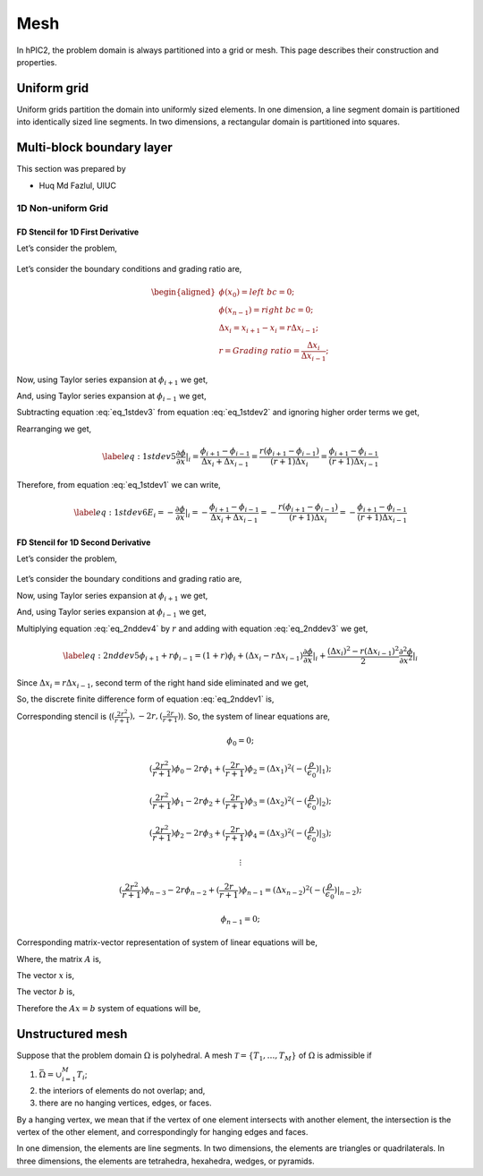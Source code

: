 Mesh
=====

In hPIC2, the problem domain is always partitioned into a grid or mesh.
This page describes their construction and properties.

Uniform grid
------------

Uniform grids partition the domain into uniformly sized elements.
In one dimension, a line segment domain is partitioned into
identically sized line segments.
In two dimensions, a rectangular domain is partitioned into
squares.

Multi-block boundary layer
---------------------------
This section was prepared by

-  Huq Md Fazlul, UIUC

1D Non-uniform Grid
~~~~~~~~~~~~~~~~~~~


FD Stencil for 1D First Derivative
^^^^^^^^^^^^^^^^^^^^^^^^^^^^^^^^^^

Let’s consider the problem,


.. math:: 
   :label: eq_1stdev1

   E_i = - \frac{d\phi}{dx}|_i 



.. figure:: figures/nonuniform_mesh.png
   :alt:

Let’s consider the boundary conditions and grading ratio are,

.. math::

   \begin{aligned}
   \phi{(x_0)} = left\  bc = 0;\\
   \phi{(x_{n-1})} = right\  bc = 0;\\
   \Delta{x_i} = x_{i+1} - x_i = r\Delta{x_{i-1}};\\
   r = Grading\ ratio =\frac{\Delta{x_i}}{\Delta{x_{i-1}}};
   \end{aligned}

Now, using Taylor series expansion at :math:`\phi_{i+1}` we get,

.. math::
   :label: eq_1stdev2
   
   \phi_{i+1} = \phi_i+(\Delta x_i) \frac{\partial \phi}{\partial x}|_{i}+\frac{\Delta x_i^2}{2!}\frac{\partial^2\phi}{\partial x^2}|_i +......

And, using Taylor series expansion at :math:`\phi_{i-1}` we get,

.. math::
   :label: eq_1stdev3

   \phi_{i-1} = \phi_i-(\Delta x_{i-1}) \frac{\partial \phi}{\partial x}|_{i}+\frac{\Delta x_{i-1}^2}{2!}\frac{\partial^2\phi}{\partial x^2}|_i -......

Subtracting equation :eq:`eq_1stdev3` from equation :eq:`eq_1stdev2` and ignoring higher order terms we get,

.. math::
   :label: eq_1stdev4

   \phi_{i+1}-\phi_{i-1} = (\Delta x_i + \Delta x_{i-1})\frac{\partial \phi}{\partial x}|_{i}

Rearranging we get,

.. math::
   \label{eq:1stdev5}
   \frac {\partial \phi}{\partial x}|_i = \frac{\phi_{i+1}-\phi_{i-1}}{\Delta x_i + \Delta x_{i-1}} = \frac{r(\phi_{i+1}-\phi_{i-1})}{(r+1)\Delta x_i} = \frac{\phi_{i+1}-\phi_{i-1}}{(r+1)\Delta x_{i-1}}

Therefore, from equation :eq:`eq_1stdev1` we can write,

.. math::
   \label{eq:1stdev6}
   E_i = - \frac {\partial \phi}{\partial x}|_i = - \frac{\phi_{i+1}-\phi_{i-1}}{\Delta x_i + \Delta x_{i-1}} = - \frac{r(\phi_{i+1}-\phi_{i-1})}{(r+1)\Delta x_i} = - \frac{\phi_{i+1}-\phi_{i-1}}{(r+1)\Delta x_{i-1}}

FD Stencil for 1D Second Derivative
^^^^^^^^^^^^^^^^^^^^^^^^^^^^^^^^^^^

Let’s consider the problem,

.. math:: 
   :label: eq_2nddev1

   \nabla^2 \phi(x) = - \frac{\rho}{\epsilon_0}

.. figure:: figures/nonuniform_mesh.png
   :alt:

Let’s consider the boundary conditions and grading ratio are,

.. math::
   :label: eq_2nddev2

   \begin{aligned}
   \phi{(x_0)} = left\  bc = 0;\\
   \phi{(x_{n-1})} = right\  bc = 0;\\
   \Delta{x_i} = x_{i+1} - x_i = r\Delta{x_{i-1}};\\
   r = Grading\ ratio =\frac{\Delta{x_i}}{\Delta{x_{i-1}}};
   \end{aligned}

Now, using Taylor series expansion at :math:`\phi_{i+1}` we get,

.. math::
   :label: eq_2nddev3

   \phi_{i+1} = \phi_i+(\Delta x_i) \frac{\partial \phi}{\partial x}|_{i}+\frac{\Delta x_i^2}{2!}\frac{\partial^2\phi}{\partial x^2}|_i + \frac{\Delta x_i^3}{3!}\frac{\partial^3\phi}{\partial x^3}|_i + ......

And, using Taylor series expansion at :math:`\phi_{i-1}` we get,

.. math::
   :label: eq_2nddev4

   \phi_{i-1} = \phi_i-(\Delta x_{i-1}) \frac{\partial \phi}{\partial x}|_{i}+\frac{\Delta x_{i-1}^2}{2!}\frac{\partial^2\phi}{\partial x^2}|_i - \frac{\Delta x_{i-1}^3}{3!}\frac{\partial^3\phi}{\partial x^3}|_i + ......

Multiplying equation :eq:`eq_2nddev4` by :math:`r` and adding with equation :eq:`eq_2nddev3` we get,

.. math::
   \label{eq:2nddev5}
   \phi_{i+1}+r\phi_{i-1} = (1+r)\phi_i+(\Delta x_i - r\Delta x_{i-1})\frac{\partial \phi}{\partial x}|_{i} +\frac{(\Delta x_i)^2 - r(\Delta x_{i-1})^2}{2}\frac{\partial^2\phi}{\partial x^2}|_i

Since :math:`\Delta{x_i} = r\Delta{x_{i-1}}`, second term of the right
hand side eliminated and we get,

.. math::
   :label: eq_2nddev6

   \phi_{i+1}+r\phi_{i-1} = (1+r)\phi_i+\frac{(\Delta x_i)^2 - r(\Delta x_{i-1})^2}{2}\frac{\partial^2\phi}{\partial x^2}|_i
.. math::
   :label: eq_2nddev7

   => r\phi_{i-1}-(r+1)\phi_i+\phi_{i+1} = \frac{(\Delta x_i)^2 - r(\frac{\Delta x_{i}}{r})^2}{2}\frac{\partial^2\phi}{\partial x^2}|_i
.. math::
   :label: eq_2nddev8

   => r\phi_{i-1}-(r+1)\phi_i+\phi_{i+1} = \frac{(\Delta x_i)^2 - \frac{(\Delta x_{i})^2}{r}}{2}\frac{\partial^2\phi}{\partial x^2}|_i
.. math::
   :label: eq_2nddev9

   => \frac{\partial^2\phi}{\partial x^2}|_i = \frac{r\phi_{i-1}-(r+1)\phi_i+\phi_{i+1}}{(\frac{r+1}{2r})(\Delta x_i)^2}
.. math::
   :label: eq_2nddev10

   => \frac{\partial^2\phi}{\partial x^2}|_i = \frac{(\frac{2r^2}{r+1})\phi_{i-1}-2r\phi_i+(\frac{2r}{r+1})\phi_{i+1}}{(\Delta x_i)^2}

So, the discrete finite difference form of equation :eq:`eq_2nddev1` is,

.. math::
   :label: eq_2nddev11

   => \frac{\partial^2\phi}{\partial x^2}|_i = \frac{(\frac{2r^2}{r+1})\phi_{i-1}-2r\phi_i+(\frac{2r}{r+1})\phi_{i+1}}{(\Delta x_i)^2} = -(\frac{\rho}{\epsilon_0})_i

Corresponding stencil is (:math:`(\frac{2r^2}{r+1}), -2r, (\frac{2r}{r+1})`). So, the system of linear equations are,

.. math:: \phi_0 = 0;
.. math:: (\frac{2r^2}{r+1})\phi_0-2r\phi_1+(\frac{2r}{r+1})\phi_2 = (\Delta x_1)^2 (-(\frac{\rho}{\epsilon_0})|_1);
.. math:: (\frac{2r^2}{r+1})\phi_1-2r\phi_2+(\frac{2r}{r+1})\phi_3 = (\Delta x_2)^2 (-(\frac{\rho}{\epsilon_0})|_2);
.. math:: (\frac{2r^2}{r+1})\phi_2-2r\phi_3+(\frac{2r}{r+1})\phi_4 = (\Delta x_3)^2 (-(\frac{\rho}{\epsilon_0})|_3);
.. math:: \vdots
.. math:: (\frac{2r^2}{r+1})\phi_{n-3}-2r\phi_{n-2}+(\frac{2r}{r+1})\phi_{n-1} = (\Delta x_{n-2})^2 (-(\frac{\rho}{\epsilon_0})|_{n-2});
.. math:: \phi_{n-1} = 0;

Corresponding matrix-vector representation of system of linear equations will be,

.. math::
   :label: eq_2nddev19

   Ax = b

Where, the matrix :math:`A` is,

.. math::
   :label: eq_2nddev20

   A = \begin{vmatrix}
   1&0&0&0&..&..&..&0\\
   \frac{2r^2}{(r+1)}&-2r&\frac{2r}{r+1}&0&0&..&..&..\\
   0&\frac{2r^2}{(r+1)}&-2r&\frac{2r}{r+1}&0&..&..&..\\
   ..&..&..&..&..&..&..&..\\
   ..&..&..&..&..&..&..&..\\
   0&..&..&..&..&\frac{2r^2}{(r+1)}&-2r&\frac{2r}{r+1}\\
   0&0&..&..&..&..&0&1\\
   \end{vmatrix}

The vector :math:`x` is,

.. math::
   :label: eq_2nddev21

   x = \begin{vmatrix}
   \phi_0\\
   \phi_1\\
   \phi_2\\
   ..\\
   ..\\
   \phi_{n-2}\\
   \phi_{n-1}
   \end{vmatrix}

The vector :math:`b` is,

.. math::
   :label: eq_2nddev22

   b = \begin{vmatrix}
   0\\
   -((\Delta x_1)^2 (\frac{\rho}{\epsilon_0})_1)\\
   -((\Delta x_2)^2 (\frac{\rho}{\epsilon_0})_2)\\
   ..\\
   ..\\
   -((\Delta x_{n-2})^2 (\frac{\rho}{\epsilon_0})_{n-2})\\
   0
   \end{vmatrix} + \begin{vmatrix}
   left \ bc\\
   0\\
   0\\
   ..\\
   ..\\
   0\\
   right \ bc
   \end{vmatrix}

.. math::
   :label: eq_2nddev23

   => b = \begin{vmatrix}
   left \ bc\\
   -((\Delta x_1)^2 (\frac{\rho}{\epsilon_0})_1)\\
   -((\Delta x_2)^2 (\frac{\rho}{\epsilon_0})_2)\\
   ..\\
   ..\\
   -((\Delta x_{n-2})^2 (\frac{\rho}{\epsilon_0})_{n-2})\\
   right \ bc
   \end{vmatrix}

Therefore the :math:`Ax = b` system of equations will be,

.. math::
   :label: eq_2nddev24

   \begin{vmatrix}
   1&0&0&0&..&..&..&0\\
   \frac{2r^2}{(r+1)}&-2r&\frac{2r}{r+1}&0&0&..&..&..\\
   0&\frac{2r^2}{(r+1)}&-2r&\frac{2r}{r+1}&0&..&..&..\\
   ..&..&..&..&..&..&..&..\\
   ..&..&..&..&..&..&..&..\\
   0&..&..&..&..&\frac{2r^2}{(r+1)}&-2r&\frac{2r}{r+1}\\
   0&0&..&..&..&..&0&1\\
   \end{vmatrix}
   \begin{vmatrix}
   \phi_0\\
   \phi_1\\
   \phi_2\\
   ..\\
   ..\\
   \phi_{n-2}\\
   \phi_{n-1}
   \end{vmatrix} = \begin{vmatrix}
   left \ bc\\
   -((\Delta x_1)^2 (\frac{\rho}{\epsilon_0})_1)\\
   -((\Delta x_2)^2 (\frac{\rho}{\epsilon_0})_2)\\
   ..\\
   ..\\
   -((\Delta x_{n-2})^2 (\frac{\rho}{\epsilon_0})_{n-2})\\
   right \ bc
   \end{vmatrix}


Unstructured mesh
-----------------

Suppose that the problem domain :math:`\Omega` is polyhedral.
A mesh :math:`\mathcal{T} = \{ T_1, \ldots, T_M \}`
of :math:`\Omega` is admissible if

#. :math:`\bar{\Omega} = \cup_{i=1}^M T_i`;
#. the interiors of elements do not overlap; and,
#. there are no hanging vertices, edges, or faces.

By a hanging vertex, we mean that if the vertex of one element intersects with
another element,
the intersection is the vertex of the other element,
and correspondingly for hanging edges and faces.

In one dimension, the elements are line segments.
In two dimensions, the elements are triangles or quadrilaterals.
In three dimensions, the elements are tetrahedra, hexahedra, wedges, or pyramids.
